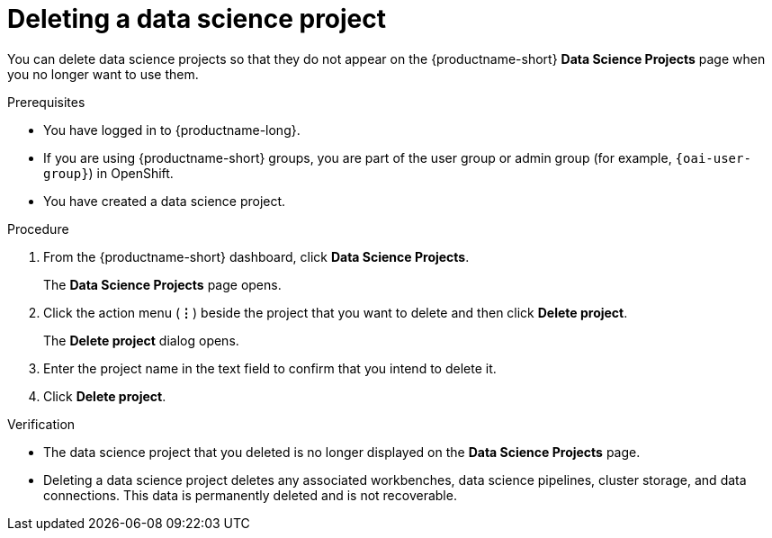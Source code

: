 :_module-type: PROCEDURE

[id="deleting-a-data-science-project_{context}"]
= Deleting a data science project

[role='_abstract']
You can delete data science projects so that they do not appear on the {productname-short} *Data Science Projects* page when you no longer want to use them.

.Prerequisites
* You have logged in to {productname-long}.
ifndef::upstream[]
* If you are using {productname-short} groups, you are part of the user group or admin group (for example, `{oai-user-group}`) in OpenShift.
endif::[]
ifdef::upstream[]
* If you are using {productname-short} groups, you are part of the user group or admin group (for example, {odh-user-group}) in OpenShift.
endif::[]
* You have created a data science project.

.Procedure
. From the {productname-short} dashboard, click *Data Science Projects*.
+
The *Data Science Projects* page opens.
. Click the action menu (*&#8942;*) beside the project that you want to delete and then click *Delete project*.
+
The *Delete project* dialog opens.
. Enter the project name in the text field to confirm that you intend to delete it.
. Click *Delete project*.

.Verification
* The data science project that you deleted is no longer displayed on the *Data Science Projects* page.
* Deleting a data science project deletes any associated workbenches, data science pipelines, cluster storage, and data connections. This data is permanently deleted and is not recoverable.

//[role='_additional-resources']
//.Additional resources
